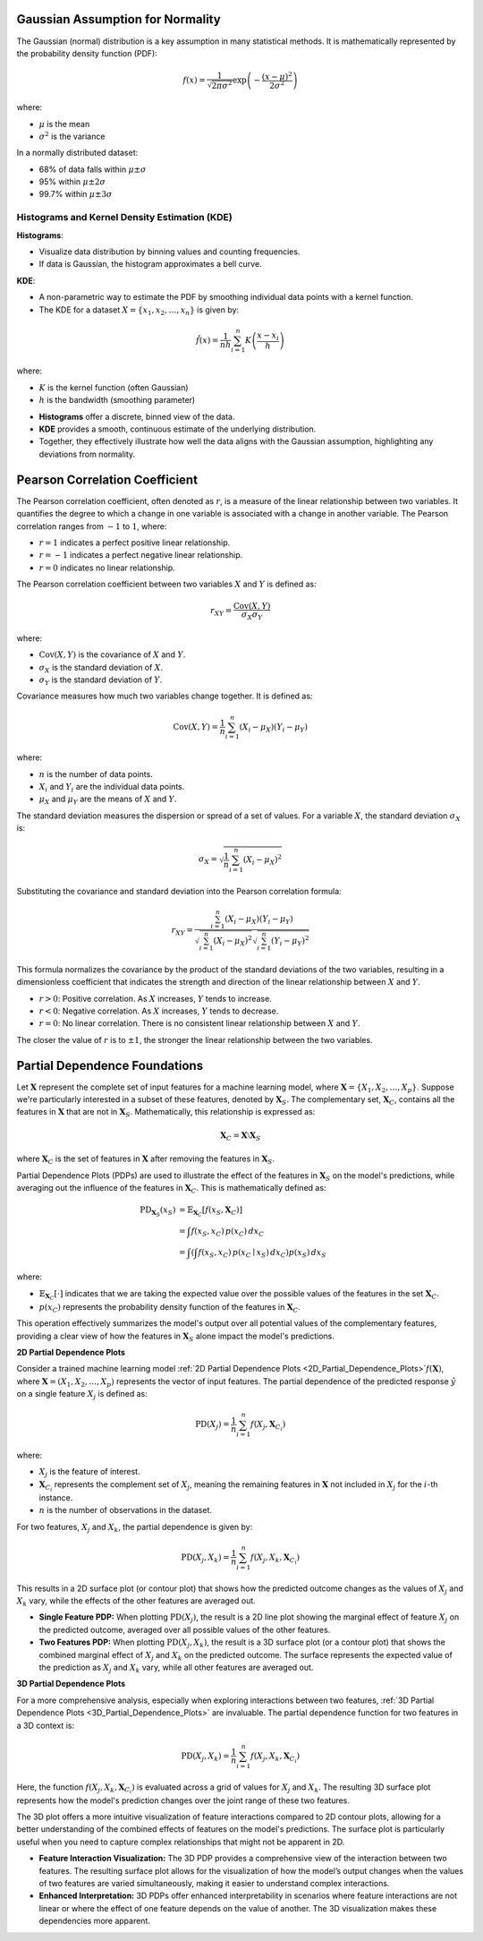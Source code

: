 .. _theoretical_overview:   

.. _target-link:

.. raw:: html

   <div class="no-click">

.. image:: ../assets/eda_toolkit_logo.svg
   :alt: EDA Toolkit Logo
   :align: left
   :width: 300px

.. raw:: html

   </div>

.. raw:: html
   
   <div style="height: 100px;"></div>

\


Gaussian Assumption for Normality
----------------------------------

The Gaussian (normal) distribution is a key assumption in many statistical methods. It is mathematically represented by the probability density function (PDF):

.. math::

    f(x) = \frac{1}{\sqrt{2\pi\sigma^2}} \exp\left(-\frac{(x-\mu)^2}{2\sigma^2}\right)

where:

- :math:`\mu` is the mean
- :math:`\sigma^2` is the variance

In a normally distributed dataset:

- 68% of data falls within :math:`\mu \pm \sigma`
- 95% within :math:`\mu \pm 2\sigma`
- 99.7% within :math:`\mu \pm 3\sigma`

.. raw:: html

   <div class="no-click">

.. image:: ../assets/normal_distribution.png
   :alt: KDE Distributions - KDE (+) Histograms (Density)
   :align: center
   :width: 950px

.. raw:: html

   </div>

.. raw:: html
   
   <div style="height: 50px;"></div>


Histograms and Kernel Density Estimation (KDE)
^^^^^^^^^^^^^^^^^^^^^^^^^^^^^^^^^^^^^^^^^^^^^^^

**Histograms**:

- Visualize data distribution by binning values and counting frequencies.
- If data is Gaussian, the histogram approximates a bell curve.

**KDE**:

- A non-parametric way to estimate the PDF by smoothing individual data points with a kernel function.
- The KDE for a dataset :math:`X = \{x_1, x_2, \ldots, x_n\}` is given by:

.. math::

    \hat{f}(x) = \frac{1}{nh} \sum_{i=1}^{n} K\left(\frac{x - x_i}{h}\right)

where:

- :math:`K` is the kernel function (often Gaussian)
- :math:`h` is the bandwidth (smoothing parameter)

.. raw:: html

   <b><a href="../eda_plots.html#kde_hist_plots">Combined Use of Histograms and KDE</a></b>

   

\

- **Histograms** offer a discrete, binned view of the data.
- **KDE** provides a smooth, continuous estimate of the underlying distribution.
- Together, they effectively illustrate how well the data aligns with the Gaussian assumption, highlighting any deviations from normality.


Pearson Correlation Coefficient
--------------------------------

The Pearson correlation coefficient, often denoted as :math:`r`, is a measure of 
the linear relationship between two variables. It quantifies the degree to which 
a change in one variable is associated with a change in another variable. The 
Pearson correlation ranges from :math:`-1` to :math:`1`, where:

- :math:`r = 1` indicates a perfect positive linear relationship.
- :math:`r = -1` indicates a perfect negative linear relationship.
- :math:`r = 0` indicates no linear relationship.

The Pearson correlation coefficient between two variables :math:`X` and :math:`Y` is defined as:

.. math::

    r_{XY} = \frac{\text{Cov}(X, Y)}{\sigma_X \sigma_Y}

where:

- :math:`\text{Cov}(X, Y)` is the covariance of :math:`X` and :math:`Y`.
- :math:`\sigma_X` is the standard deviation of :math:`X`.
- :math:`\sigma_Y` is the standard deviation of :math:`Y`.

Covariance measures how much two variables change together. It is defined as:

.. math::

    \text{Cov}(X, Y) = \frac{1}{n} \sum_{i=1}^{n} (X_i - \mu_X)(Y_i - \mu_Y)

where:

- :math:`n` is the number of data points.
- :math:`X_i` and :math:`Y_i` are the individual data points.
- :math:`\mu_X` and :math:`\mu_Y` are the means of :math:`X` and :math:`Y`.

The standard deviation measures the dispersion or spread of a set of values. For 
a variable :math:`X`, the standard deviation :math:`\sigma_X` is:

.. math::

    \sigma_X = \sqrt{\frac{1}{n} \sum_{i=1}^{n} (X_i - \mu_X)^2}

Substituting the covariance and standard deviation into the Pearson correlation formula:

.. math::

    r_{XY} = \frac{\sum_{i=1}^{n} (X_i - \mu_X)(Y_i - \mu_Y)}{\sqrt{\sum_{i=1}^{n} (X_i - \mu_X)^2} \sqrt{\sum_{i=1}^{n} (Y_i - \mu_Y)^2}}

This formula normalizes the covariance by the product of the standard deviations of the two variables, resulting in a dimensionless coefficient that indicates the strength and direction of the linear relationship between :math:`X` and :math:`Y`.

- :math:`r > 0`: Positive correlation. As :math:`X` increases, :math:`Y` tends to increase.
- :math:`r < 0`: Negative correlation. As :math:`X` increases, :math:`Y` tends to decrease.
- :math:`r = 0`: No linear correlation. There is no consistent linear relationship between :math:`X` and :math:`Y`.

The closer the value of :math:`r` is to :math:`\pm 1`, the stronger the linear relationship between the two variables.


Partial Dependence Foundations
--------------------------------

Let :math:`\mathbf{X}` represent the complete set of input features for a machine 
learning model, where :math:`\mathbf{X} = \{X_1, X_2, \dots, X_p\}`. Suppose we're 
particularly interested in a subset of these features, denoted by :math:`\mathbf{X}_S`. 
The complementary set, :math:`\mathbf{X}_C`, contains all the features in :math:`\mathbf{X}` 
that are not in :math:`\mathbf{X}_S`. Mathematically, this relationship is expressed as:

.. math::

   \mathbf{X}_C = \mathbf{X} \setminus \mathbf{X}_S

where :math:`\mathbf{X}_C` is the set of features in :math:`\mathbf{X}` after 
removing the features in :math:`\mathbf{X}_S`.

Partial Dependence Plots (PDPs) are used to illustrate the effect of the features 
in :math:`\mathbf{X}_S` on the model's predictions, while averaging out the 
influence of the features in :math:`\mathbf{X}_C`. This is mathematically defined as:

.. math::
   \begin{align*}
   \text{PD}_{\mathbf{X}_S}(x_S) &= \mathbb{E}_{\mathbf{X}_C} \left[ f(x_S, \mathbf{X}_C) \right] \\
   &= \int f(x_S, x_C) \, p(x_C) \, dx_C \\
   &= \int \left( \int f(x_S, x_C) \, p(x_C \mid x_S) \, dx_C \right) p(x_S) \, dx_S
   \end{align*}


where:

- :math:`\mathbb{E}_{\mathbf{X}_C} \left[ \cdot \right]` indicates that we are taking the expected value over the possible values of the features in the set :math:`\mathbf{X}_C`.
- :math:`p(x_C)` represents the probability density function of the features in :math:`\mathbf{X}_C`.

This operation effectively summarizes the model's output over all potential values of the complementary features, providing a clear view of how the features in :math:`\mathbf{X}_S` alone impact the model's predictions.


**2D Partial Dependence Plots**

Consider a trained machine learning model :ref:`2D Partial Dependence Plots <2D_Partial_Dependence_Plots>`:math:`f(\mathbf{X})`, where :math:`\mathbf{X} = (X_1, X_2, \dots, X_p)` represents the vector of input features. The partial dependence of the predicted response :math:`\hat{y}` on a single feature :math:`X_j` is defined as:

.. math::

   \text{PD}(X_j) = \frac{1}{n} \sum_{i=1}^{n} f(X_j, \mathbf{X}_{C_i})

where:

- :math:`X_j` is the feature of interest.
- :math:`\mathbf{X}_{C_i}` represents the complement set of :math:`X_j`, meaning the remaining features in :math:`\mathbf{X}` not included in :math:`X_j` for the :math:`i`-th instance.
- :math:`n` is the number of observations in the dataset.

For two features, :math:`X_j` and :math:`X_k`, the partial dependence is given by:

.. math::

   \text{PD}(X_j, X_k) = \frac{1}{n} \sum_{i=1}^{n} f(X_j, X_k, \mathbf{X}_{C_i})

This results in a 2D surface plot (or contour plot) that shows how the predicted outcome changes as the values of :math:`X_j` and :math:`X_k` vary, while the effects of the other features are averaged out.

- **Single Feature PDP:** When plotting :math:`\text{PD}(X_j)`, the result is a 2D line plot showing the marginal effect of feature :math:`X_j` on the predicted outcome, averaged over all possible values of the other features.
- **Two Features PDP:** When plotting :math:`\text{PD}(X_j, X_k)`, the result is a 3D surface plot (or a contour plot) that shows the combined marginal effect of :math:`X_j` and :math:`X_k` on the predicted outcome. The surface represents the expected value of the prediction as :math:`X_j` and :math:`X_k` vary, while all other features are averaged out.


**3D Partial Dependence Plots**

For a more comprehensive analysis, especially when exploring interactions between two features, :ref:`3D Partial Dependence Plots <3D_Partial_Dependence_Plots>` are invaluable. The partial dependence function for two features in a 3D context is:

.. math::

   \text{PD}(X_j, X_k) = \frac{1}{n} \sum_{i=1}^{n} f(X_j, X_k, \mathbf{X}_{C_i})

Here, the function :math:`f(X_j, X_k, \mathbf{X}_{C_i})` is evaluated across a grid of values for :math:`X_j` and :math:`X_k`. The resulting 3D surface plot represents how the model's prediction changes over the joint range of these two features.

The 3D plot offers a more intuitive visualization of feature interactions compared to 2D contour plots, allowing for a better understanding of the combined effects of features on the model's predictions. The surface plot is particularly useful when you need to capture complex relationships that might not be apparent in 2D.

- **Feature Interaction Visualization:** The 3D PDP provides a comprehensive view of the interaction between two features. The resulting surface plot allows for the visualization of how the model’s output changes when the values of two features are varied simultaneously, making it easier to understand complex interactions.
- **Enhanced Interpretation:** 3D PDPs offer enhanced interpretability in scenarios where feature interactions are not linear or where the effect of one feature depends on the value of another. The 3D visualization makes these dependencies more apparent.
